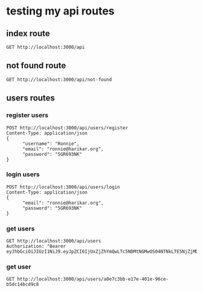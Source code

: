 * testing my api routes

** index route

#+BEGIN_SRC restclient
GET http://localhost:3000/api
#+END_SRC

#+RESULTS:
#+BEGIN_SRC js
<h1>This is the index page!</h1>
// GET http://localhost:3000/api
// HTTP/1.1 200 OK
// content-length: 32
// Server: http-kit
// Date: Mon, 02 Jan 2023 10:47:44 GMT
// Request duration: 0.145028s
#+END_SRC

** not found route
#+BEGIN_SRC restclient
GET http://localhost:3000/api/not-found
#+END_SRC

#+RESULTS:
#+BEGIN_SRC js
[:error "Route not found"]
// GET http://localhost:3000/api/not-found
// HTTP/1.1 404 Not Found
// content-length: 26
// Server: http-kit
// Date: Mon, 02 Jan 2023 10:47:48 GMT
// Request duration: 0.008785s
#+END_SRC

** users routes
*** register users
#+BEGIN_SRC  restclient
POST http://localhost:3000/api/users/register
Content-Type: application/json
{
      "username": "Ronnie",
      "email": "ronnie@harikar.org",
      "password": "5GR693NK"
}
#+END_SRC

#+RESULTS:
#+BEGIN_SRC js
{
  "success": "user Ronnie was created succesfully"
}
// POST http://localhost:3000/api/users/register
// HTTP/1.1 200 OK
// Content-Type: application/json; charset=utf-8
// content-length: 49
// Server: http-kit
// Date: Sat, 31 Dec 2022 09:22:57 GMT
// Request duration: 0.569805s
#+END_SRC


*** login users
#+BEGIN_SRC  restclient
POST http://localhost:3000/api/users/login
Content-Type: application/json
{
      "email": "ronnie@harikar.org",
      "password": "5GR693NK"
}
#+END_SRC

#+RESULTS:
#+BEGIN_SRC js
{
  "user": {
    "id": "98cf888f-9498-40fd-b8b8-0c8be9b6c0fa",
    "username": "Ronnie",
    "email": "ronnie@harikar.org",
    "phone_number": null,
    "roles": [
      "admin"
    ]
  },
  "token": "eyJhbGciOiJIUzI1NiJ9.eyJpZCI6Ijk4Y2Y4ODhmLTk0OTgtNDBmZC1iOGI4LTBjOGJlOWI2YzBmYSIsInVzZXJuYW1lIjoiUm9ubmllIiwiZW1haWwiOiJyb25uaWVAaGFyaWthci5vcmciLCJwaG9uZV9udW1iZXIiOm51bGwsInJvbGVzIjpbImFkbWluIl19.oh7VS5A0cF_pK0_uBTN20QSSK6VVoxKcv9dYbEvUohw"
}
// POST http://localhost:3000/api/users/login
// HTTP/1.1 200 OK
// Content-Type: application/json; charset=utf-8
// content-length: 393
// Server: http-kit
// Date: Mon, 02 Jan 2023 10:47:59 GMT
// Request duration: 0.676003s
#+END_SRC


*** get users
#+BEGIN_SRC restclient
GET http://localhost:3000/api/users
Authorization: "Bearer eyJhbGciOiJIUzI1NiJ9.eyJpZCI6IjUxZjZhYmQwLTc5NDMtNGMwOS04NTNkLTE5NjZjMDRkMGY0ZSIsInVzZXJuYW1lIjoiUm9uIiwiZW1haWwiOiJyb25AaGFyaWthci5vcmciLCJwaG9uZV9udW1iZXIiOm51bGwsInJvbGVzIjpbXX0.EeLAXrcq6qczMIxrWXseTH2V01Hb7acRUGU_eJSjtaM"
#+END_SRC

#+RESULTS:
#+BEGIN_SRC js
{
  "error": "Unauthorized"
}
// GET http://localhost:3000/api/users
// HTTP/1.1 401 Unauthorized
// Content-Type: application/json; charset=utf-8
// content-length: 24
// Server: http-kit
// Date: Mon, 02 Jan 2023 11:10:17 GMT
// Request duration: 0.005802s
#+END_SRC


*** get user
#+BEGIN_SRC restclient
GET http://localhost:3000/api/users/a0e7c3bb-e17e-401e-96ce-b5dc14bcd9c8
#+END_SRC

#+RESULTS:
#+BEGIN_SRC js
[:error "Route not found"]
// GET http://localhost:3000/api/users/a0e7c3bb-e17e-401e-96ce-b5dc14bcd9c8
// HTTP/1.1 404 Not Found
// content-length: 26
// Server: http-kit
// Date: Mon, 02 Jan 2023 11:02:06 GMT
// Request duration: 0.003363s
#+END_SRC
